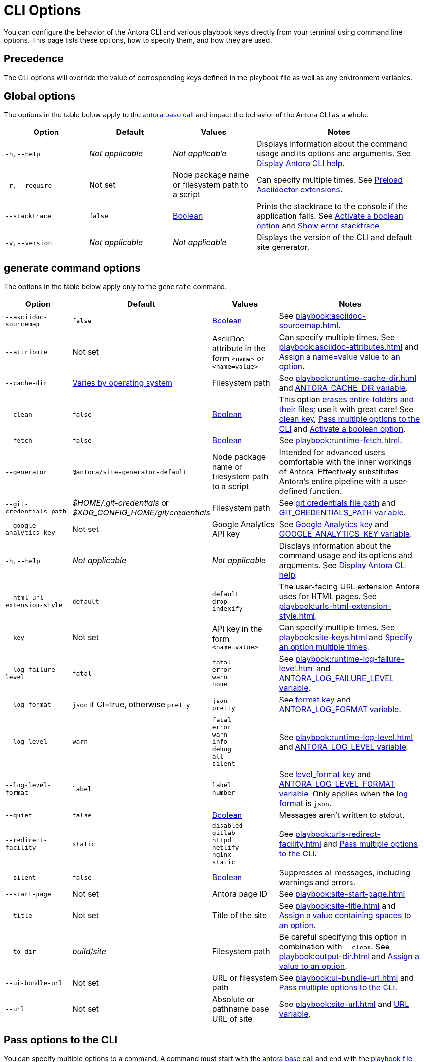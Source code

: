 = CLI Options

You can configure the behavior of the Antora CLI and various playbook keys directly from your terminal using command line options.
This page lists these options, how to specify them, and how they are used.

== Precedence

The CLI options will override the value of corresponding keys defined in the playbook file as well as any environment variables.

== Global options

The options in the table below apply to the xref:index.adoc#usage[antora base call] and impact the behavior of the Antora CLI as a whole.

[cols="2,2,2,4"]
|===
|Option |Default |Values |Notes

|`-h`, `--help`
|_Not applicable_
|_Not applicable_
|Displays information about the command usage and its options and arguments.
See xref:index.adoc#help[Display Antora CLI help].

|[[require]]`-r`, `--require`
|Not set
|Node package name or filesystem path to a script
|Can specify multiple times.
See xref:playbook:asciidoc-extensions.adoc#preload-extensions[Preload Asciidoctor extensions].

|`--stacktrace`
|`false`
|<<boolean-value,Boolean>>
|Prints the stacktrace to the console if the application fails.
See <<ex-boolean-true>> and xref:ROOT:run-antora.adoc#error-stacktrace[Show error stacktrace].

|`-v`, `--version`
|_Not applicable_
|_Not applicable_
|Displays the version of the CLI and default site generator.
|===

[#generate-options]
== generate command options

The options in the table below apply only to the `generate` command.

[cols="2,2,2,4"]
|===
|Option |Default |Values |Notes

|[[sourcemap]]`--asciidoc-sourcemap`
|`false`
|<<boolean-value,Boolean>>
|See xref:playbook:asciidoc-sourcemap.adoc[].

|[[attribute]]`--attribute`
|Not set
|AsciiDoc attribute in the form `<name>` or `<name=value>`
|Can specify multiple times.
See xref:playbook:asciidoc-attributes.adoc[] and <<ex-name-value-pair>>.

|[[cache-dir]]`--cache-dir`
|xref:playbook:runtime-cache-dir.adoc#default[Varies by operating system]
|Filesystem path
|See xref:playbook:runtime-cache-dir.adoc[] and
xref:playbook:environment-variables.adoc[ANTORA_CACHE_DIR variable].

|[[clean]]`--clean`
|`false`
|<<boolean-value,Boolean>>
|This option xref:playbook:output-dir.adoc#clean-warning[erases entire folders and their files]; use it with great care!
See xref:playbook:output-dir.adoc#clean-key[clean key], <<ex-multiple-options>> and <<ex-boolean-true>>.

|[[fetch]]`--fetch`
|`false`
|<<boolean-value,Boolean>>
|See xref:playbook:runtime-fetch.adoc[].

|`--generator`
|`@antora/site-generator-default`
|Node package name or filesystem path to a script
|Intended for advanced users comfortable with the inner workings of Antora.
Effectively substitutes Antora's entire pipeline with a user-defined function.

|[[git-credentials-path]]`--git-credentials-path`
|_$HOME/.git-credentials_ or +
_$XDG_CONFIG_HOME/git/credentials_
|Filesystem path
|See xref:playbook:private-repository-auth.adoc#custom-credential-path[git credentials file path] and xref:playbook:environment-variables.adoc[GIT_CREDENTIALS_PATH variable].

|[[google-key]]`--google-analytics-key`
|Not set
|Google Analytics API key
|See xref:playbook:site-keys.adoc#google-analytics-key[Google Analytics key] and xref:playbook:environment-variables.adoc[GOOGLE_ANALYTICS_KEY variable].

|`-h`, `--help`
|_Not applicable_
|_Not applicable_
|Displays information about the command usage and its options and arguments.
See xref:index.adoc#help[Display Antora CLI help].

|[[html-extension]]`--html-url-extension-style`
|`default`
a|[%hardbreaks]
`default`
`drop`
`indexify`
|The user-facing URL extension Antora uses for HTML pages.
See xref:playbook:urls-html-extension-style.adoc[].

|[[key]]`--key`
|Not set
|API key in the form `<name=value>`
|Can specify multiple times.
See xref:playbook:site-keys.adoc[] and <<ex-multiple-values>>.

|[[failure-level]]`--log-failure-level`
|`fatal`
a|[%hardbreaks]
`fatal`
`error`
`warn`
`none`
|See xref:playbook:runtime-log-failure-level.adoc[] and xref:playbook:environment-variables.adoc#failure-level[ANTORA_LOG_FAILURE_LEVEL variable].

|[[log-format]]`--log-format`
|`json` if CI=true, otherwise `pretty`
a|[%hardbreaks]
`json`
`pretty`
|See xref:playbook:runtime-log-format.adoc[format key] and xref:playbook:environment-variables.adoc#log-format[ANTORA_LOG_FORMAT variable].

|[[log-level]]`--log-level`
|`warn`
a|[%hardbreaks]
`fatal`
`error`
`warn`
`info`
`debug`
`all`
`silent`
|See xref:playbook:runtime-log-level.adoc[] and xref:playbook:environment-variables.adoc#log-level[ANTORA_LOG_LEVEL variable].

|[[log-level-format]]`--log-level-format`
|`label`
a|[%hardbreaks]
`label`
`number`
|See xref:playbook:runtime-log-format.adoc#level-format-key[level_format key] and xref:playbook:environment-variables.adoc#log-level-format[ANTORA_LOG_LEVEL_FORMAT variable].
Only applies when the <<log-format,log format>> is `json`.

|`--quiet`
|`false`
|<<boolean-value,Boolean>>
|Messages aren't written to stdout.

|[[redirect-facility]]`--redirect-facility`
|`static`
a|[%hardbreaks]
`disabled`
`gitlab`
`httpd`
`netlify`
`nginx`
`static`
|See xref:playbook:urls-redirect-facility.adoc[] and <<ex-multiple-options>>.

|`--silent`
|`false`
|<<boolean-value,Boolean>>
|Suppresses all messages, including warnings and errors.

|[[start-page]]`--start-page`
|Not set
|Antora page ID
|See xref:playbook:site-start-page.adoc[].

|[[title]]`--title`
|Not set
|Title of the site
|See xref:playbook:site-title.adoc[] and <<ex-option-quotes>>.

|[[to-dir]]`--to-dir`
|[.path]_build/site_
|Filesystem path
|Be careful specifying this option in combination with `--clean`.
See xref:playbook:output-dir.adoc[] and <<ex-option-value>>.

|[[ui-bundle]]`--ui-bundle-url`
|Not set
|URL or filesystem path
|See xref:playbook:ui-bundle-url.adoc[] and <<ex-multiple-options>>.

|[[site-url]]`--url`
|Not set
|Absolute or pathname base URL of site
|See xref:playbook:site-url.adoc[] and xref:playbook:environment-variables.adoc[URL variable].
|===

== Pass options to the CLI

You can specify multiple options to a command.
A command must start with the xref:index.adoc#usage[antora base call] and end with the xref:index.adoc#specify-playbook[playbook file argument].
The xref:index.adoc#generate-command[generate command] is implied if not present, so it doesn't have to be specified explicitly.
Remember that the command you type executes relative to the xref:primer.adoc#working-directory[current working directory].

.Pass multiple options to the CLI
[#ex-multiple-options]
 $ antora --ui-bundle-url ./../ui-bundle.zip --redirect-facility nginx --clean antora-playbook

In <<ex-multiple-options>>, the option `--ui-bundle-url` is assigned a value that specifies a local filesystem path relative to the working directory.
The `--redirect-facility` is assigned the built-in value `nginx`.
The <<boolean-value,boolean option>>, `--clean`, is enabled by entering its name without a value.

Some options can be specified multiple times.
These are keys that correspond to a map of values.
Examples include `--key` and `--attribute`.
Each value must be preceded by the option's flag.

.Specify an option multiple times
[#ex-multiple-values]
 $ antora --key support=587tyr999 --key tracer=ID-${spawn} antora-playbook

In <<ex-multiple-values>>, the `--key` option has been assigned two values in <<name-value,the form name=value>>.

== Value types

There are two ways to assign a value to an option.
The option flag and its value can be written with a single space between them: `--option value`.
Or, it can be written using an equals sign (`=`) between the option flag and the value: `--option=value`.
Which form you choose is a personal preference.

In <<ex-option-value>>, the option `--to-dir` is assigned the value `prod`.
When Antora runs, a folder named [.path]_prod_ will be created relative to the working directory and the site files written to it.

.Assign a value to an option
[#ex-option-value]
 $ antora --to-dir prod antora-playbook

Values that contain spaces must be surrounded by quotation marks: `--option 'Value with Spaces'` or `--option='Value with Spaces'`.
In <<ex-option-quotes>>, the option `title` is assigned the value `My Docs`.
The generated site's title will be _My Docs_.

.Assign a value containing spaces to an option
[#ex-option-quotes]
 $ antora --title 'My Docs' antora-playbook

[#name-value]
=== Name=value values

The `--attribute` and `--key` options accept values in the form `name=value`, where `name` represents the name of the AsciiDoc attribute or API key, respectively.
In <<ex-name-value-pair>>, the attribute `page-team` is assigned the value `Coco B`.
The `@` at the end of the value indicates that the attribute is xref:ROOT:component-attributes.adoc#soft-set[soft set].

.Assign a name=value value to an option
[#ex-name-value-pair]
 $ antora --attribute page-team='Coco B@' antora-playbook

[#boolean-value]
=== Boolean values

Boolean options turn a behavior on or off.
To activate a boolean option, type it on the command line.

.Activate a boolean option
[#ex-boolean-true]
 $ antora --stacktrace antora-playbook

When a boolean option is activated in a playbook file, it cannot be deactivated from the command line.
